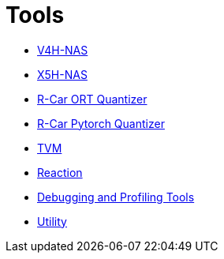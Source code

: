 = Tools

* xref:01_V4H-NAS/index.adoc[V4H-NAS]
* xref:02_X5H-NAS/index.adoc[X5H-NAS]
* xref:03_RCarOrtQuantizer/index.adoc[R-Car ORT Quantizer]
* xref:04_RCarQatQuantizer/RCarQatQuantizer.adoc[R-Car Pytorch Quantizer]
* xref:05_TVM/index.adoc[TVM]
* xref:06_Reaction/Reaction.adoc[Reaction]
* xref:07_Debugging_and_Profiling_Tools/index.adoc[Debugging and Profiling Tools]
* xref:08_Utility/index.adoc[Utility]